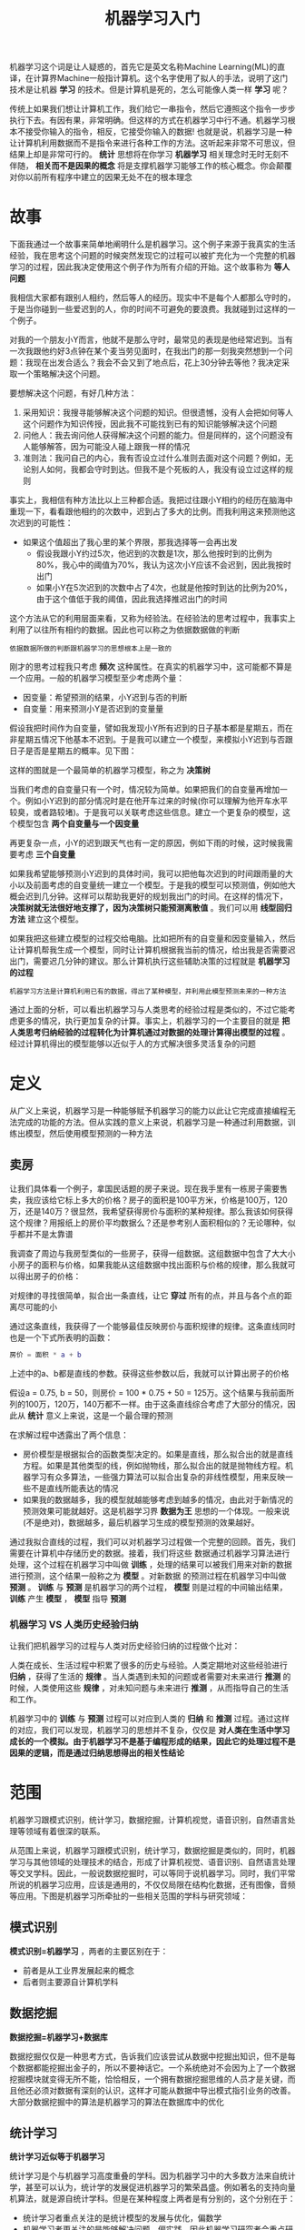 #+TITLE: 机器学习入门
#+HTML_HEAD: <link rel="stylesheet" type="text/css" href="css/main.css" />
#+OPTIONS: num:nil timestamp:nil  ^:nil

机器学习这个词是让人疑惑的，首先它是英文名称Machine Learning(ML)的直译，在计算界Machine一般指计算机。这个名字使用了拟人的手法，说明了这门技术是让机器 *学习* 的技术。但是计算机是死的，怎么可能像人类一样 *学习* 呢？

传统上如果我们想让计算机工作，我们给它一串指令，然后它遵照这个指令一步步执行下去。有因有果，非常明确。但这样的方式在机器学习中行不通。机器学习根本不接受你输入的指令，相反，它接受你输入的数据! 也就是说，机器学习是一种让计算机利用数据而不是指令来进行各种工作的方法。这听起来非常不可思议，但结果上却是非常可行的。 *统计* 思想将在你学习 *机器学习* 相关理念时无时无刻不伴随， *相关而不是因果的概念* 将是支撑机器学习能够工作的核心概念。你会颠覆对你以前所有程序中建立的因果无处不在的根本理念

* 故事
  下面我通过一个故事来简单地阐明什么是机器学习。这个例子来源于我真实的生活经验，我在思考这个问题的时候突然发现它的过程可以被扩充化为一个完整的机器学习的过程，因此我决定使用这个例子作为所有介绍的开始。这个故事称为 *等人问题* 
  
  我相信大家都有跟别人相约，然后等人的经历。现实中不是每个人都那么守时的，于是当你碰到一些爱迟到的人，你的时间不可避免的要浪费。我就碰到过这样的一个例子。
  
  对我的一个朋友小Y而言，他就不是那么守时，最常见的表现是他经常迟到。当有一次我跟他约好3点钟在某个麦当劳见面时，在我出门的那一刻我突然想到一个问题：我现在出发合适么？我会不会又到了地点后，花上30分钟去等他？我决定采取一个策略解决这个问题。
  
  要想解决这个问题，有好几种方法：
1. 采用知识：我搜寻能够解决这个问题的知识。但很遗憾，没有人会把如何等人这个问题作为知识传授，因此我不可能找到已有的知识能够解决这个问题
2. 问他人：我去询问他人获得解决这个问题的能力。但是同样的，这个问题没有人能够解答，因为可能没人碰上跟我一样的情况
3. 准则法：我问自己的内心，我有否设立过什么准则去面对这个问题？例如，无论别人如何，我都会守时到达。但我不是个死板的人，我没有设立过这样的规则
   
事实上，我相信有种方法比以上三种都合适。我把过往跟小Y相约的经历在脑海中重现一下，看看跟他相约的次数中，迟到占了多大的比例。而我利用这来预测他这次迟到的可能性：
+ 如果这个值超出了我心里的某个界限，那我选择等一会再出发
  + 假设我跟小Y约过5次，他迟到的次数是1次，那么他按时到的比例为80%，我心中的阈值为70%，我认为这次小Y应该不会迟到，因此我按时出门
  + 如果小Y在5次迟到的次数中占了4次，也就是他按时到达的比例为20%，由于这个值低于我的阈值，因此我选择推迟出门的时间
    
这个方法从它的利用层面来看，又称为经验法。在经验法的思考过程中，我事实上利用了以往所有相约的数据。因此也可以称之为依据数据做的判断

#+BEGIN_EXAMPLE
  依据数据所做的判断跟机器学习的思想根本上是一致的
#+END_EXAMPLE

刚才的思考过程我只考虑 *频次* 这种属性。在真实的机器学习中，这可能都不算是一个应用。一般的机器学习模型至少考虑两个量：
+ 因变量：希望预测的结果，小Y迟到与否的判断
+ 自变量：用来预测小Y是否迟到的变量量
  
假设我把时间作为自变量，譬如我发现小Y所有迟到的日子基本都是星期五，而在非星期五情况下他基本不迟到。于是我可以建立一个模型，来模拟小Y迟到与否跟日子是否是星期五的概率。见下图：

#+ATTR_HTML: image :width 80% 
[[file:pic/decision-tree.jpg]]

这样的图就是一个最简单的机器学习模型，称之为 *决策树*

当我们考虑的自变量只有一个时，情况较为简单。如果把我们的自变量再增加一个。例如小Y迟到的部分情况时是在他开车过来的时候(你可以理解为他开车水平较臭，或者路较堵)。于是我可以关联考虑这些信息。建立一个更复杂的模型，这个模型包含 *两个自变量与一个因变量*

再更复杂一点，小Y的迟到跟天气也有一定的原因，例如下雨的时候，这时候我需要考虑 *三个自变量*

如果我希望能够预测小Y迟到的具体时间，我可以把他每次迟到的时间跟雨量的大小以及前面考虑的自变量统一建立一个模型。于是我的模型可以预测值，例如他大概会迟到几分钟。这样可以帮助我更好的规划我出门的时间。在这样的情况下， *决策树就无法很好地支撑了，因为决策树只能预测离散值* 。我们可以用 *线型回归方法* 建立这个模型。

如果我把这些建立模型的过程交给电脑。比如把所有的自变量和因变量输入，然后让计算机帮我生成一个模型，同时让计算机根据我当前的情况，给出我是否需要迟出门，需要迟几分钟的建议。那么计算机执行这些辅助决策的过程就是 *机器学习的过程* 

#+BEGIN_EXAMPLE
  机器学习方法是计算机利用已有的数据，得出了某种模型，并利用此模型预测未来的一种方法
#+END_EXAMPLE

通过上面的分析，可以看出机器学习与人类思考的经验过程是类似的，不过它能考虑更多的情况，执行更加复杂的计算。事实上，机器学习的一个主要目的就是 *把人类思考归纳经验的过程转化为计算机通过对数据的处理计算得出模型的过程* 。经过计算机得出的模型能够以近似于人的方式解决很多灵活复杂的问题

* 定义
从广义上来说，机器学习是一种能够赋予机器学习的能力以此让它完成直接编程无法完成的功能的方法。但从实践的意义上来说，机器学习是一种通过利用数据，训练出模型，然后使用模型预测的一种方法

** 卖房
让我们具体看一个例子，拿国民话题的房子来说。现在我手里有一栋房子需要售卖，我应该给它标上多大的价格？房子的面积是100平方米，价格是100万，120万，还是140万？很显然，我希望获得房价与面积的某种规律。那么我该如何获得这个规律？用报纸上的房价平均数据么？还是参考别人面积相似的？无论哪种，似乎都并不是太靠谱

我调查了周边与我房型类似的一些房子，获得一组数据。这组数据中包含了大大小小房子的面积与价格，如果我能从这组数据中找出面积与价格的规律，那么我就可以得出房子的价格：

#+ATTR_HTML: image :width 80% 
[[file:pic/house-price.png]]

对规律的寻找很简单，拟合出一条直线，让它 *穿过* 所有的点，并且与各个点的距离尽可能的小

通过这条直线，我获得了一个能够最佳反映房价与面积规律的规律。这条直线同时也是一个下式所表明的函数：

#+BEGIN_SRC matlab
　　房价 = 面积 * a + b
#+END_SRC

上述中的a、b都是直线的参数。获得这些参数以后，我就可以计算出房子的价格

假设a = 0.75, b = 50，则房价 = 100 * 0.75 + 50 = 125万。这个结果与我前面所列的100万，120万，140万都不一样。由于这条直线综合考虑了大部分的情况，因此从 *统计* 意义上来说，这是一个最合理的预测

在求解过程中透露出了两个信息：
+ 房价模型是根据拟合的函数类型决定的。如果是直线，那么拟合出的就是直线方程。如果是其他类型的线，例如抛物线，那么拟合出的就是抛物线方程。机器学习有众多算法，一些强力算法可以拟合出复杂的非线性模型，用来反映一些不是直线所能表达的情况
+ 如果我的数据越多，我的模型就越能够考虑到越多的情况，由此对于新情况的预测效果可能就越好。这是机器学习界 *数据为王* 思想的一个体现。一般来说(不是绝对)，数据越多，最后机器学习生成的模型预测的效果越好。

通过我拟合直线的过程，我们可以对机器学习过程做一个完整的回顾。首先，我们需要在计算机中存储历史的数据。接着，我们将这些 数据通过机器学习算法进行处理，这个过程在机器学习中叫做 *训练* ，处理的结果可以被我们用来对新的数据进行预测，这个结果一般称之为 *模型* 。对新数据 的预测过程在机器学习中叫做 *预测* 。  *训练* 与 *预测* 是机器学习的两个过程， *模型* 则是过程的中间输出结果， *训练* 产生 *模型* ， *模型* 指导 *预测* 

*** 机器学习 VS 人类历史经验归纳
让我们把机器学习的过程与人类对历史经验归纳的过程做个比对：

#+ATTR_HTML: image :width 80% 
[[file:pic/ml-vs-history.png]]

人类在成长、生活过程中积累了很多的历史与经验。人类定期地对这些经验进行 *归纳* ，获得了生活的 *规律* 。当人类遇到未知的问题或者需要对未来进行 *推测* 的时候，人类使用这些 *规律* ，对未知问题与未来进行 *推测* ，从而指导自己的生活和工作。

机器学习中的 *训练* 与 *预测* 过程可以对应到人类的 *归纳* 和 *推测* 过程。通过这样的对应，我们可以发现，机器学习的思想并不复杂，仅仅是 *对人类在生活中学习成长的一个模拟。由于机器学习不是基于编程形成的结果，因此它的处理过程不是因果的逻辑，而是通过归纳思想得出的相关性结论* 

* 范围
机器学习跟模式识别，统计学习，数据挖掘，计算机视觉，语音识别，自然语言处理等领域有着很深的联系。

从范围上来说，机器学习跟模式识别，统计学习，数据挖掘是类似的，同时，机器学习与其他领域的处理技术的结合，形成了计算机视觉、语音识别、自然语言处理等交叉学科。因此，一般说数据挖掘时，可以等同于说机器学习。同时，我们平常所说的机器学习应用，应该是通用的，不仅仅局限在结构化数据，还有图像，音频等应用。下图是机器学习所牵扯的一些相关范围的学科与研究领域：

#+ATTR_HTML: image :width 80% 
[[file:pic/ml-overview.png]]

** 模式识别
 *模式识别=机器学习* ，两者的主要区别在于：
+ 前者是从工业界发展起来的概念
+ 后者则主要源自计算机学科

** 数据挖掘
 *数据挖掘=机器学习+数据库* 

数据挖掘仅仅是一种思考方式，告诉我们应该尝试从数据中挖掘出知识，但不是每个数据都能挖掘出金子的，所以不要神话它。一个系统绝对不会因为上了一个数据挖掘模块就变得无所不能，恰恰相反，一个拥有数据挖掘思维的人员才是关键，而且他还必须对数据有深刻的认识，这样才可能从数据中导出模式指引业务的改善。大部分数据挖掘中的算法是机器学习的算法在数据库中的优化

** 统计学习
 *统计学习近似等于机器学习* 

统计学习是个与机器学习高度重叠的学科。因为机器学习中的大多数方法来自统计学，甚至可以认为，统计学的发展促进机器学习的繁荣昌盛。例如著名的支持向量机算法，就是源自统计学科。但是在某种程度上两者是有分别的，这个分别在于：
+ 统计学习者重点关注的是统计模型的发展与优化，偏数学
+ 机器学习者更关注的是能够解决问题，偏实践，因此机器学习研究者会重点研究学习算法在计算机上执行的效率与准确性的提升。
　　　　

** 计算机视觉
*计算机视觉=图像处理+机器学习* 

图像处理技术用于将图像处理为适合进入机器学习模型中的输入，机器学习则负责从图像中识别出相关的模式。计算机视觉相关的应用非常的多，例如百度识图、手写字符识别、车牌识别等等应用。这个领域是应用前景非常火热的，同时也是研究的热门方向。随着机器学习的新领域深度学习的发展，大大促进了计算机图像识别的效果，因此未来计算机视觉界的发展前景不可估量
　　

** 语音识别
 *语音识别=语音处理+机器学习* 

语音识别就是音频处理技术与机器学习的结合。语音识别技术一般不会单独使用，一般会结合自然语言处理的相关技术。目前的相关应用有苹果的语音助手siri等

** 自然语言处理
 *自然语言处理=文本处理+机器学习* 

自然语言处理技术主要是让机器理解人类的语言的一门领域：
+ 在自然语言处理技术中，大量使用了编译原理相关的技术，例如词法分析，语法分析等等
+ 在理解这个层面，则使用了语义理解，机器学习等技术

作为唯一由人类自身创造的符号，自然语言处理一直是机器学习界不断研究的方向。按照百度机器学习专家余凯的说法“听与看，说白了就是阿猫和阿狗都会的，而只有语言才是人类独有的”。如何利用机器学习技术进行自然语言的的深度理解，一直是工业和学术界关注的焦点

* 算法
简要介绍一下机器学习中的经典代表方法。这部分介绍的重点是这些方法内涵的思想：

** 回归算法
在大部分机器学习课程中，回归算法都是介绍的第一个算法。原因有两个：
1. 回归算法比较简单，介绍它可以让人平滑地从统计学迁移到机器学习中
2. 回归算法是后面若干强大算法的基石，如果不理解回归算法，无法学习那些强大的算法

回归算法有两个重要的子类：
+ 线性回归
+ 逻辑回归


*** 线性回归
线性回归就是前面说过的房价求解问题。如何拟合出一条直线最佳匹配我所有的数据？一般使用 *最小二乘法* 来求解。最小二乘法的思想是这样的，假设拟合出的直线代表数据的真实值，而观测到的数据代表拥有误差的值。为了尽可能减小误差的影响，需要求解一条直线使所有误差的平方和最小。最小二乘法将最优问题转化为 *求函数极值* 问题。函数极值在数学上我们一般会采用求导数为0的方法。但这种做法并不适合计算机，可能求解不出来，也可能计算量太大

 *数值计算* 专门用来提升计算机进行各类计算时的准确性和效率问题。例如，著名的 *梯度下降* 以及 *牛顿法* 就是数值计算中的经典算法，也非常适合来处理求解函数极值的问题。梯度下降法是解决回归模型中最简单且有效的方法之一。从严格意义上来说，由于后文中的神经网络和推荐算法中都有线性回归的因子，因此梯度下降法在后面的算法实现中也有应用 

*** 逻辑回归
逻辑回归是一种与线性回归非常类似的算法，但是，从本质上讲，线型回归处理的问题类型与逻辑回归不一致：
+ 线性回归：处理的是数值问题，也就是最后预测出的结果是数字，例如房价
+ 逻辑回归：属于分类算法，也就是说，逻辑回归预测结果是离散的分类，例如判断这封邮件是否是垃圾邮件，以及用户是否会点击此广告等等

实现方面的话，逻辑回归只是对对线性回归的计算结果加上了一个Sigmoid函数，将数值结果转化为了0到1之间的概率
#+BEGIN_EXAMPLE
Sigmoid函数的图像一般来说并不直观，你只需要理解对数值越大，函数越逼近1，数值越小，函数越逼近0
#+END_EXAMPLE
接着根据这个概率可以做预测，例如概率大于0.5，则这封邮件就是垃圾邮件，或者肿瘤是否是恶性的等等。从直观上来说，逻辑回归是画出了一条分类线，见下图：

#+ATTR_HTML: image :width 80% 
[[file:pic/logic-regression.png]]

假设有一组肿瘤患者的数据，这些患者的肿瘤中有些是良性的(图中的蓝色点)，有些是恶性的(图中的红色点)。这里肿瘤的红蓝色可以被称作数据的 *标签* 。同时每个数据包括两个 *特征* ：患者的年龄与肿瘤的大小。将这两个特征与标签映射到这个二维空间上，形成了我上图的数据

当我有一个绿色的点时，我该判断这个肿瘤是恶性的还是良性的呢？根据红蓝点我们训练出了一个逻辑回归模型，也就是图中的分类线。这时，根据绿点出现在分类线的左侧，因此我们判断它的标签应该是红色，也就是说属于恶性肿瘤

逻辑回归算法划出的分类线基本都是线性的(也有划出非线性分类线的逻辑回归，不过那样的模型在处理数据量较大的时候效率会很低)，这意味着 *当两类之间的界线不是线性时，逻辑回归的表达能力就不足* 

** 神经网络
神经网络(ANN)算法是80年代机器学习界非常流行的算法，不过在90年代中途衰落。现在，携着 *深度学习* 之势，神经网络重装归来，重新成为最强大的机器学习算法之一

神经网络的诞生起源于对大脑工作机理的研究。早期生物界学者们使用神经网络来模拟大脑。机器学习的学者们使用神经网络进行机器学习的实验，发现在视觉与语音的识别上效果都相当好。在BP算法 *加速神经网络训练过程的数值算法* 诞生以后，神经网络的发展进入了一个热潮

具体说来，神经网络的学习机理是什么？简单来说，就是分解与整合。在著名的Hubel-Wiesel试验中，学者们研究猫的视觉分析机理是这样的：

#+ATTR_HTML: image :width 80% 
[[file:pic/cat-version.png]]

比方说，一个正方形，分解为四个折线进入视觉处理的下一层中。四个神经元分别处理一个折线。每个折线再继续被分解为两条直线，每条直线再被分解为黑白两个面。于是，一个复杂的图像变成了大量的细节进入神经元，神经元处理以后再进行整合，最后得出了看到的是正方形的结论。这就是大脑视觉识别的机理，也是神经网络工作的机理

让我们看一个简单的神经网络的逻辑架构。在这个网络中，分成输入层，隐藏层，和输出层：
+ 输入层：负责接收信号
+ 隐藏层：负责对数据的分解与处理
+ 输出层：输出结果
每层中的一个圆代表一个处理单元，可以认为是模拟了一个神经元，若干个处理单元组成了一个层，若干个层再组成了一个网络，也就是 *神经网络* ：

#+ATTR_HTML: image :width 80% 
[[file:pic/neural-network.png]]

在神经网络中，每个处理单元事实上就是 *一个逻辑回归模型* ，逻辑回归模型接收上层的输入，把模型的预测结果作为输出传输到下一个层次。通过这样的过程，神经网络可以完成非常复杂的非线性分类

下图会演示神经网络在图像识别领域的一个著名应用，这个程序叫做LeNet，是一个基于多个隐层构建的神经网络。通过LeNet可以识别多种手写数字，并且达到很高的识别精度与拥有较好的鲁棒性

#+ATTR_HTML: image :width 80% 
[[file:pic/leNet-demo.gif]]

右下方的方形中显示的是输入计算机的图像，方形上方的红色字样 answer 后面显示的是计算机的输出。左边的三条竖直的图像列显示的是神经网络中三个隐藏层的输出，可以看出，随着层次的不断深入，越深的层次处理的细节越低，例如层3基本处理的都已经是线的细节了

进入90年代，神经网络的发展进入了一个瓶颈期。其主要原因是尽管有BP算法的加速，神经网络的训练过程仍然很困难。因此90年代后期支持向量机(SVM)算法取代了神经网络的地位

** SVM算法
支持向量机算法是诞生于统计学习界，同时在机器学习界大放光彩的经典算法

支持向量机算法从某种意义上来说是逻辑回归算法的强化：
#+BEGIN_EXAMPLE
  通过给予逻辑回归算法更严格的优化条件，支持向量机算法可以获得比逻辑回归更好的分类界线
#+END_EXAMPLE

但是如果没有某类函数技术，则支持向量机算法最多算是一种更好的线性分类技术，但是，通过跟高斯 *核* 的结合，支持向量机可以表达出非常复杂的分类界线，从而达成很好的的分类效果。 *核* 事实上就是一种特殊的函数，最典型的特征就是可以将低维的空间映射到高维的空间。例如下图所示：

#+ATTR_HTML: image :width 80% 
[[file:pic/svm-example.png]]

如何在二维平面划分出一个圆形的分类界线？在二维平面可能会很困难，但是通过 *核* 可以将二维空间映射到三维空间，然后使用一个线性平面就可以达成类似效果。也就是说， *二维平面划分出的非线性分类界线可以等价于三维平面的线性分类界线* 。于是 *通过在三维空间中进行简单的线性划分就可以达到在二维平面中的非线性划分效果* 

#+ATTR_HTML: image :width 80% 
[[file:pic/gause-core.gif]]

支持向量机是一种数学成分很浓的机器学习算法（相对的，神经网络则有生物科学成分）。在算法的核心步骤中，有一步证明，即将数据从低维映射到高维不会带来最后计算复杂性的提升。于是，通过支持向量机算法，既可以保持计算效率，又可以获得非常好的分类效果。因此支持向量机在90年代后期一直占据着机器学习中最核心的地位，基本取代了神经网络算法。直到现在神经网络借着深度学习重新兴起，两者之间才又发生了微妙的平衡转变

** 聚类算法
前面的算法中的一个显著特征就是训练数据中包含了标签，训练出的模型可以对其他未知数据预测标签。在下面的算法中，训练数据都是不含标签的，而算法的目的则是通过训练，推测出这些数据的标签。这类算法有一个统称，即 *无监督算法* (前面有标签的数据的算法则是 *有监督算法* )。无监督算法中最典型的代表就是聚类算法

还是拿一个二维的数据来说，某一个数据包含两个特征。希望通过聚类算法，给他们中不同的种类打上标签，该怎么做呢？简单来说，聚类算法就是计算种群中的距离，根据距离的远近将数据划分为多个族群

聚类算法中最典型的代表就是 *K-Means算法* 

** 降维算法
降维算法也是一种无监督学习算法，其主要特征是 *将数据从高维降低到低维层次* 。在这里，维度其实表示的是数据的特征量的大小，例如，房价包含房子的长、宽、面积与房间数量四个特征，也就是维度为4维的数据。可以看出来，长与宽事实上与面积表示的信息重叠了，例如面积=长 × 宽。通过降维算法我们就可以去除冗余信息，将特征减少为面积与房间数量两个特征，即从4维的数据压缩到2维。于是我们将数据从高维降低到低维，不仅利于表示，同时在计算上也能带来加速

刚才说的降维过程中减少的维度属于肉眼可视的层次，同时压缩也不会带来信息的损失(因为信息冗余了)。如果肉眼不可视，或者没有冗余的特征，降维算法也能工作，不过这样会带来一些信息的损失。但是，降维算法可以从数学上证明，从高维压缩到的低维中最大程度地保留了数据的信息。因此，使用降维算法仍然有很多的好处

降维算法的主要作用是 *压缩数据与提升机器学习其他算法的效率* 。通过降维算法：
+ 可以将具有几千个特征的数据压缩至若干个特征
+ 数据的可视化，例如将5维的数据压缩至2维，然后可以用二维平面来可视

降维算法的主要代表是 *PCA算法(即主成分分析算法)* 

** 推荐算法 
推荐算法是目前业界非常火的一种算法，在电商界，如亚马逊，天猫，京东等得到了广泛的运用。推荐算法的主要特征就是 *可以自动向用户推荐他们最感兴趣的东西，从而增加购买率，提升效益* 。推荐算法有两个主要的类别：
+ 基于物品内容的推荐，是将与用户购买的内容近似的物品推荐给用户。前提是每个物品都得有若干个标签，因此才可以找出与用户购买物品类似的物品： 
   + 关联程度较大
   + 每个物品都需要贴标签，因此工作量较大
+ 基于用户相似度的推荐，则是将与目标用户兴趣相同的其他用户购买的东西推荐给目标用户，例如小A历史上买了物品B和C，经过算法分析，发现另一个与小A近似的用户小D购买了物品E，于是将物品E推荐给小A。

两类推荐都有各自的优缺点，在一般的电商应用中，一般是两类混合使用。推荐算法中最有名的算法就是 *协同过滤算法* 

** 其他算法
除了以上算法之外，机器学习界还有其他的如 *高斯判别* ， *朴素贝叶斯* ， *决策树* 等等算法。但是上面列的六个算法是使用最多，影响最广，种类最全的典型

做一个总结，按照训练的数据有无标签，可以将上面算法分为监督学习算法和无监督学习算法，但推荐算法较为特殊，既不属于监督学习，也不属于非监督学习，是单独的一类
+ 监督学习算法：
　+ 线性回归
   + 逻辑回归
   + 神经网络
   + SVM
+ 无监督学习算法：
　+ 聚类算法
   +  降维算法
+ 特殊算法：
　+ 推荐算法

除了这些算法以外，有一些算法的名字在机器学习领域中也经常出现。但他们本身并不算是一个机器学习算法，而是为了解决某个子问题而诞生的。可以理解他们为以上算法的子算法，用于大幅度提高训练过程。其中的代表有：
+ 梯度下降法，主要运用在线型回归，逻辑回归，神经网络，推荐算法中
+ 牛顿法，主要运用在线型回归中
+ BP算法，主要运用在神经网络中
+ SMO算法，主要运用在SVM中

* 大数据
在2010年以前，机器学习的应用在某些特定领域发挥了巨大的作用，如车牌识别，网络攻击防范，手写字符识别等等。但是，从2010年以后，随着大数据概念的兴起，机器学习大量的应用都与大数据高度耦合，几乎可以认为大数据是机器学习应用的最佳场景

譬如，但凡你能找到的介绍大数据魔力的文章，都会说大数据如何准确准确预测到了某些事。例如经典的Google利用大数据预测了H1N1在美国某小镇的爆发：
#+ATTR_HTML: image :width 80% 
[[file:pic/h1n1-danger.png]]

百度预测2014年世界杯，从淘汰赛到决赛全部预测正确：
#+ATTR_HTML: image :width 80% 
[[file:pic/baidu-worldcup.jpg]]

这些实在太神奇了，那么究竟是什么原因导致大数据具有这些魔力的呢？简单来说，就是机器学习技术。正是基于机器学习技术的应用，数据才能发挥其魔力

大数据的核心是 *利用数据的价值* ，机器学习是 *利用数据价值的关键技术* ，对于大数据而言，机器学习是不可或缺的。相反，对于机器学习而言，越多的数据会越可能提升模型的精确性，同时，复杂的机器学习算法的计算时间也迫切需要分布式计算与内存计算这样的关键技术。因此，机器学习的兴盛也离不开大数据的帮助。 大数据与机器学习两者是互相促进，相依相存的关系

机器学习与大数据紧密联系。但是，必须清醒的认识到，大数据并不等同于机器学习，同理，机器学习也不等同于大数据。大数据中包含有分布式计算，内存数据库，多维分析等等多种技术。单从分析方法来看，大数据也包含以下四种分析方法：
1. 大数据，小分析：即数据仓库领域的 *OLAP* 分析思路，也就是 *多维分析* 思想
2. 大数据，大分析：这个代表的就是 *数据挖掘与机器学习* 分析法
3. 流式分析：这个主要指的是 *事件驱动架构* 
4. 查询分析：经典代表是 *NoSQL数据库* 

也就是说，机器学习仅仅是大数据分析中的一种而已。尽管机器学习的一些结果具有很大的魔力，在某种场合下是大数据价值最好的说明。但这并不代表机器学习是大数据下的唯一的分析方法

机器学习与大数据的结合产生了巨大的价值。基于机器学习技术的发展，数据能够 *预测* 。对人类而言，积累的经验越丰富，阅历也广泛，对未来的判断越准确。例如常说的“经验丰富”的人比“初出茅庐”的小伙子更有工作上的优势，就在于经验丰富的人获得的规律比他人更准确。而在机器学习领域，根据著名的一个实验，有效的证实了机器学习界一个理论： *即机器学习模型的数据越多，机器学习的预测的效率就越好* 。见下图：

#+ATTR_HTML: image :width 80% 
[[file:pic/prediction-rate.png]]

#+BEGIN_EXAMPLE
It's not who has the best algorithm that wins. 
It's who has the most data. 
#+END_EXAMPLE

通过这张图可以看出，各种不同算法在输入的数据量达到一定级数后，都有相近的高准确度。于是诞生了机器学习界的名言：成功的机器学习应用不是拥有最好的算法，而是拥有最多的数据！

在大数据的时代，有好多优势促使机器学习能够应用更广泛。例如随着物联网和移动设备的发展，拥有的数据越来越多，种类也包括图片、文本、视频等非结构化数据，这使得机器学习模型可以获得越来越多的数据。同时大数据技术中的分布式计算 *Map-Reduce* 使得机器学习的速度越来越快，可以更方便的使用。种种优势使得在大数据时代，机器学习的优势可以得到最佳的发挥

* 深度学习
虽然深度学习这四字听起来颇为高大上，但其理念却非常简单，就是传统的神经网络发展到了多隐藏层的情况

自从90年代以后，神经网络已经消寂了一段时间。但是BP算法的发明人Geoffrey Hinton一直没有放弃对神经网络的研究。由于神经网络在隐藏层扩大到两个以上，其训练速度就会非常慢，因此实用性一直低于支持向量机。2006年，Geoffrey Hinton在科学杂志《Science》上发表了一篇文章，论证了两个观点：
1. 多隐层的神经网络具有优异的特征学习能力，学习得到的特征对数据有更本质的刻画，从而有利于可视化或分类
2. 深度神经网络在训练上的难度，可以通过 *逐层初始化* 来有效克服

通过这样的发现，不仅解决了神经网络在计算上的难度，同时也说明了深层神经网络在学习上的优异性。从此，神经网络重新成为了机器学习界中的主流强大学习技术。同时，具有多个隐藏层的神经网络被称为深度神经网络， *基于深度神经网络的学习研究* 称之为深度学习

由于深度学习的重要性质，在各方面都取得极大的关注，按照时间轴排序，有以下四个标志性事件值得一说：
1. 2012年6月，《纽约时报》披露了Google Brain项目，这个项目是由Andrew Ng和Map-Reduce发明人Jeff Dean共同主导，用16000个CPU Core的并行计算平台训练一种称为 *深层神经网络* 的机器学习模型，在语音识别和图像识别等领域获得了巨大的成功
2. 2012年11月，微软在中国天津的一次活动上公开演示了一个全自动的同声传译系统，讲演者用英文演讲，后台的计算机一气呵成自动完成语音识别、英中机器翻译，以及中文语音合成，效果非常流畅，其中支撑的关键技术是深度学习
3. 2013年1月，在百度的年会上，创始人兼CEO李彦宏高调宣布要成立百度研究院，其中第一个重点方向就是深度学习，并为此而成立深度学习研究院(IDL)
4. 2013年4月，《麻省理工学院技术评论》杂志将深度学习列为2013年十大突破性技术之首

深度学习属于机器学习的子类。基于深度学习的发展极大的促进了机器学习的地位提高，更进一步地，推动了业界对机器学习父类人工智能梦想的再次重视

* 人工智能
人工智能是机器学习的父类。深度学习则是机器学习的子类。如果把三者的关系用图来表明的话，则是下图：

#+ATTR_HTML: image :width 80% 
[[file:pic/ai-ml-deepMl.png]]

毫无疑问，人工智能是人类所能想象的科技界最突破性的发明了，某种意义上来说，人工智能就像游戏最终幻想的名字一样，是人类对于科技界的最终梦想。从50年代提出人工智能的理念以后，科技界，产业界不断在探索，研究。这段时间各种小说、电影都在以各种方式展现对于人工智能的想象。人类可以发明类似于人类的机器，这是多么伟大的一种理念！但事实上，自从50年代以后，人工智能的发展就磕磕碰碰，未有见到足够震撼的科学技术的进步

总结起来，人工智能的发展经历了如下若干阶段，从早期的逻辑推理，到中期的专家系统，这些科研进步确实使我们离机器的智能有点接近了，但还有一大段距离。直到机器学习诞生以后，人工智能界感觉终于找对了方向。基于机器学习的图像识别和语音识别在某些垂直领域达到了跟人相媲美的程度。机器学习使人类第一次如此接近人工智能的梦想

事实上，如果我们把人工智能相关的技术以及其他业界的技术做一个类比，就可以发现机器学习在人工智能中的重要地位不是没有理由的。人类区别于其他物体，植物，动物的最主要区别，作者认为是“智慧”。而智慧的最佳体现是什么？
+ 是计算能力么，应该不是，心算速度快的人我们一般称之为天才
+ 是反应能力么，也不是，反应快的人我们称之为灵敏
+ 是记忆能力么，也不是，记忆好的人我们一般称之为过目不忘
+ 是推理能力么，这样的人我也许会称他智力很高，类似“福尔摩斯”，但不会称他拥有智慧
+ 是知识能力么，这样的人我们称之为博闻广，也不会称他拥有智慧。

想想看我们一般形容谁有大智慧？圣人，诸如庄子，老子等。智慧是对生活的感悟，是对人生的积淀与思考，这与我们机器学习的思想何其相似？通过经验获取规律，指导人生与未来。没有经验就没有智慧

#+ATTR_HTML: image :width 80% 
[[file:pic/ml-wisdom.png]]

那么，从计算机来看，以上的种种能力都有种种技术去应对：
+ 计算能力：分布式计算
+ 反应能力：事件驱动架构
+ 检索能力：搜索引擎
+ 知识存储能力：数据仓库
+ 逻辑推理能力：专家系统
但是，唯有对应智慧中最显著特征的归纳与感悟能力，只有 *机器学习* 与之对应。这也是机器学习能力最能表征智慧的根本原因。

再看一下机器人的制造，在我们具有了强大的计算，海量的存储，快速的检索，迅速的反应，优秀的逻辑推理后我们如果再配合上一个强大的智慧大脑，一个真正意义上的人工智能也许就会诞生，这也是为什么说在机器学习快速发展的现在，人工智能可能不再是梦想的原因

人工智能的发展可能不仅取决于机器学习，更取决于前面所介绍的深度学习，深度学习技术由于深度模拟了人类大脑的构成，在视觉识别与语音识别上显著性的突破了原有机器学习技术的界限，因此极有可能是真正实现人工智能梦想的关键技术。无论是谷歌大脑还是百度大脑，都是通过海量层次的深度学习网络所构成的。也许借助于深度学习技术，在不远的将来，一个具有人类智能的计算机真的有可能实现
